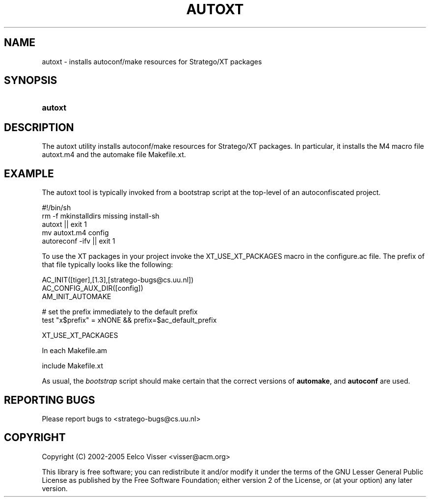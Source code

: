 .\" ** You probably do not want to edit this file directly **
.\" It was generated using the DocBook XSL Stylesheets (version 1.69.1).
.\" Instead of manually editing it, you probably should edit the DocBook XML
.\" source for it and then use the DocBook XSL Stylesheets to regenerate it.
.TH "AUTOXT" "1" "08/26/2005" "" "Programs and Tools"
.\" disable hyphenation
.nh
.\" disable justification (adjust text to left margin only)
.ad l
.SH "NAME"
autoxt \- installs autoconf/make resources for Stratego/XT packages
.SH "SYNOPSIS"
.HP 7
\fBautoxt\fR
.SH "DESCRIPTION"
.PP
The autoxt utility installs autoconf/make resources for Stratego/XT packages. In particular, it installs the M4 macro file autoxt.m4 and the automake file Makefile.xt.
.SH "EXAMPLE"
.PP
The autoxt tool is typically invoked from a bootstrap script at the top\-level of an autoconfiscated project.
.sp
.nf
#!/bin/sh
rm \-f mkinstalldirs missing install\-sh
autoxt || exit 1
mv autoxt.m4 config
autoreconf \-ifv || exit 1
.fi
.sp
To use the XT packages in your project invoke the
XT_USE_XT_PACKAGES
macro in the
configure.ac
file. The prefix of that file typically looks like the following:
.sp
.nf
AC_INIT([tiger],[1.3],[stratego\-bugs@cs.uu.nl])
AC_CONFIG_AUX_DIR([config])
AM_INIT_AUTOMAKE

# set the prefix immediately to the default prefix
test "x$prefix" = xNONE && prefix=$ac_default_prefix

XT_USE_XT_PACKAGES
.fi
.sp
In each Makefile.am
.sp
.nf
include Makefile.xt
.fi
.sp
.PP
As usual, the
\fIbootstrap\fR
script should make certain that the correct versions of
\fBautomake\fR, and
\fBautoconf\fR
are used.
.SH "REPORTING BUGS"
.PP
Please report bugs to
<stratego\-bugs@cs.uu.nl>
.SH "COPYRIGHT"
.PP
Copyright (C) 2002\-2005 Eelco Visser
<visser@acm.org>
.PP
This library is free software; you can redistribute it and/or modify it under the terms of the GNU Lesser General Public License as published by the Free Software Foundation; either version 2 of the License, or (at your option) any later version.
